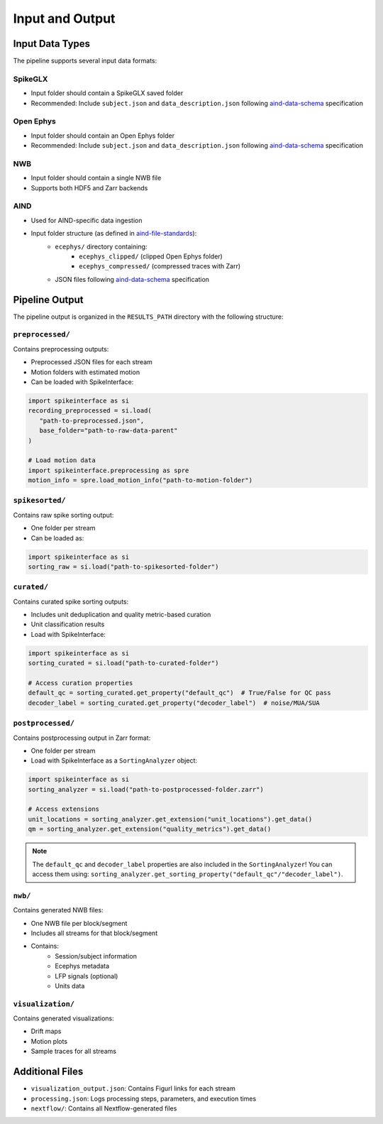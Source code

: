 Input and Output
================

Input Data Types
----------------

The pipeline supports several input data formats:

SpikeGLX
~~~~~~~~
* Input folder should contain a SpikeGLX saved folder
* Recommended: Include ``subject.json`` and ``data_description.json`` following `aind-data-schema <https://aind-data-schema.readthedocs.io/en/latest/>`_ specification

Open Ephys
~~~~~~~~~~
* Input folder should contain an Open Ephys folder
* Recommended: Include ``subject.json`` and ``data_description.json`` following `aind-data-schema <https://aind-data-schema.readthedocs.io/en/latest/>`_ specification

NWB
~~~
* Input folder should contain a single NWB file
* Supports both HDF5 and Zarr backends

AIND
~~~~
* Used for AIND-specific data ingestion
* Input folder structure (as defined in `aind-file-standards <https://github.com/AllenNeuralDynamics/aind-file-standards/blob/ce0aa517a40064d1ac9764d42c9efe4ae5c61f7b/file_formats/ecephys.md>`_):
   * ``ecephys/`` directory containing:
      * ``ecephys_clipped/`` (clipped Open Ephys folder)
      * ``ecephys_compressed/`` (compressed traces with Zarr)
   * JSON files following `aind-data-schema <https://aind-data-schema.readthedocs.io/en/latest/>`_ specification

Pipeline Output
---------------

The pipeline output is organized in the ``RESULTS_PATH`` directory with the following structure:

``preprocessed/``
~~~~~~~~~~~~~~~~~
Contains preprocessing outputs:

* Preprocessed JSON files for each stream
* Motion folders with estimated motion
* Can be loaded with SpikeInterface:

.. code-block:: python

   import spikeinterface as si
   recording_preprocessed = si.load(
      "path-to-preprocessed.json", 
      base_folder="path-to-raw-data-parent"
   )

   # Load motion data
   import spikeinterface.preprocessing as spre
   motion_info = spre.load_motion_info("path-to-motion-folder")

``spikesorted/``
~~~~~~~~~~~~~~~~
Contains raw spike sorting output:

* One folder per stream
* Can be loaded as:

.. code-block:: python

   import spikeinterface as si
   sorting_raw = si.load("path-to-spikesorted-folder")

``curated/``
~~~~~~~~~~~~
Contains curated spike sorting outputs:

* Includes unit deduplication and quality metric-based curation
* Unit classification results
* Load with SpikeInterface:

.. code-block:: python

   import spikeinterface as si
   sorting_curated = si.load("path-to-curated-folder")

   # Access curation properties
   default_qc = sorting_curated.get_property("default_qc")  # True/False for QC pass
   decoder_label = sorting_curated.get_property("decoder_label")  # noise/MUA/SUA

``postprocessed/``
~~~~~~~~~~~~~~~~~~
Contains postprocessing output in Zarr format:

* One folder per stream
* Load with SpikeInterface as a ``SortingAnalyzer`` object:

.. code-block:: python

   import spikeinterface as si
   sorting_analyzer = si.load("path-to-postprocessed-folder.zarr")

   # Access extensions
   unit_locations = sorting_analyzer.get_extension("unit_locations").get_data()
   qm = sorting_analyzer.get_extension("quality_metrics").get_data()

.. note::
   The ``default_qc`` and ``decoder_label`` properties are also included in the ``SortingAnalyzer``!
   You can access them using: ``sorting_analyzer.get_sorting_property("default_qc"/"decoder_label")``.

``nwb/``
~~~~~~~~
Contains generated NWB files:

* One NWB file per block/segment
* Includes all streams for that block/segment
* Contains:
   * Session/subject information
   * Ecephys metadata
   * LFP signals (optional)
   * Units data

``visualization/``
~~~~~~~~~~~~~~~~~~
Contains generated visualizations:

* Drift maps
* Motion plots
* Sample traces for all streams

Additional Files
----------------

* ``visualization_output.json``: Contains Figurl links for each stream
* ``processing.json``: Logs processing steps, parameters, and execution times
* ``nextflow/``: Contains all Nextflow-generated files
